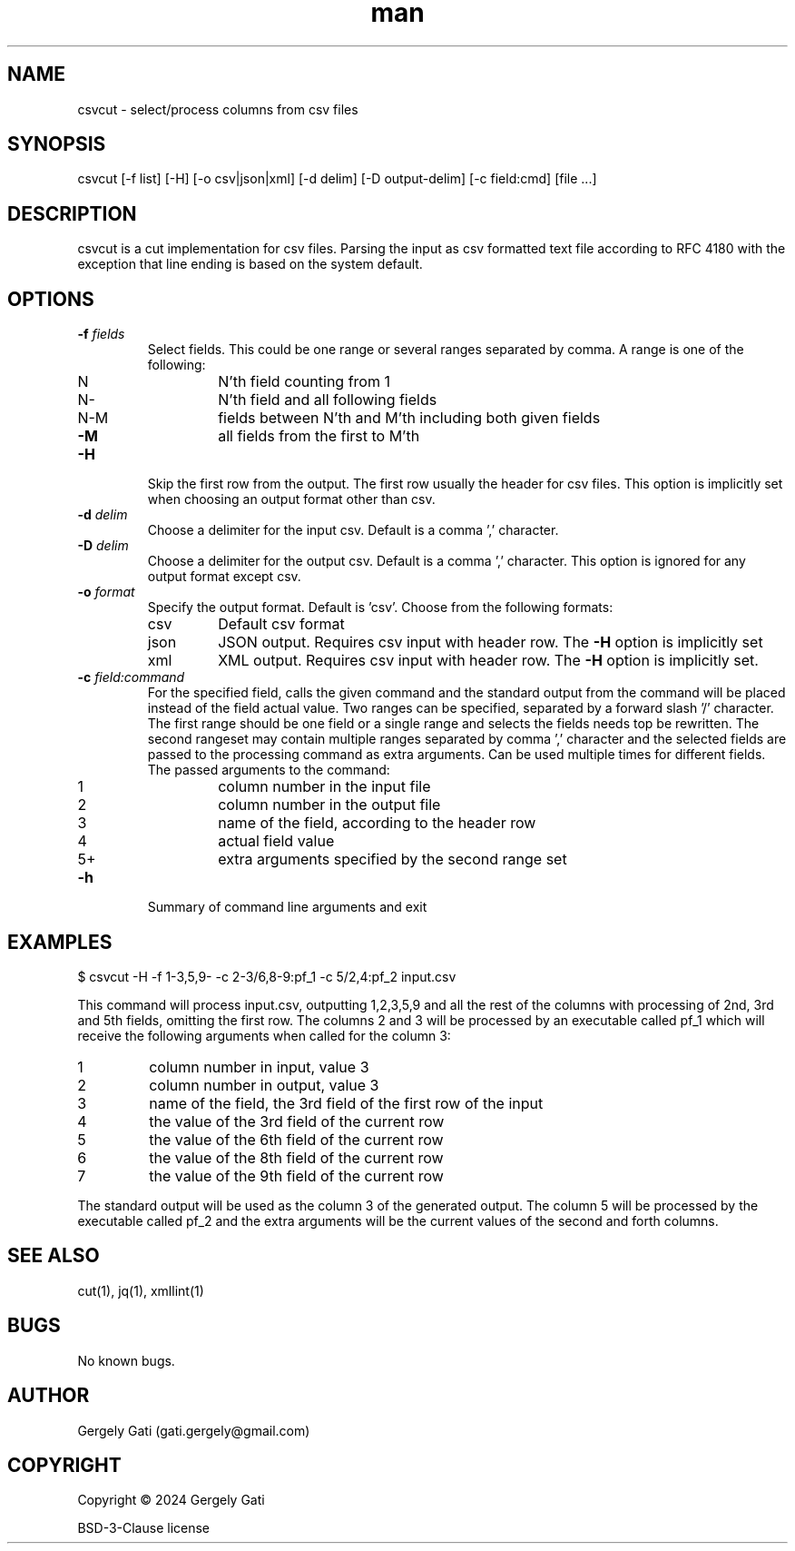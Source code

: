 .\" Manpage for csvcut.
.\" Contact gati.gergely@gmail.com to correct errors or typos.
.TH man 1 "23 Mar 2024" "1.0" "csvcut man page"
.SH NAME
csvcut \- select/process columns from csv files
.SH SYNOPSIS
csvcut [-f list] [-H] [-o csv|json|xml] [-d delim] [-D output-delim] [-c field:cmd] [file ...]
.SH DESCRIPTION
csvcut is a cut implementation for csv files.
Parsing the input as csv formatted text file according to RFC 4180 with the exception that line
ending is based on the system default.
.SH OPTIONS
.TP
.BI "\-f " fields
Select fields. This could be one range or several ranges separated by comma.
A range is one of the following:

.RS
.TP
N
N'th field counting from 1
.TP
N\-
N'th field and all following fields
.TP
N\-M
fields between N'th and M'th including both given fields
.TP
\fB\-M\fR
all fields from the first to M'th
.RE

.TP
.B \-H
Skip the first row from the output. The first row usually the header for csv
files. This option is implicitly set when choosing an output format other
than csv.

.TP
.BI "\-d " delim
Choose a delimiter for the input csv. Default is a comma ',' character.

.TP
.BI "\-D " delim
Choose a delimiter for the output csv. Default is a comma ',' character.
This option is ignored for any output format except csv.

.TP
.BI "\-o " format
Specify the output format. Default is 'csv'. Choose from the following
formats:
.TP
.RS
.TP
csv
Default csv format
.TP
json
JSON output. Requires csv input with header row. The \fB\-H\fR option is implicitly set
.TP
xml
XML output. Requires csv input with header row. The \fB\-H\fR option is implicitly set.
.RE

.TP
.BI "\-c " field:command
For the specified field, calls the given command and the standard output
from the command will be placed instead of the field actual value. 
Two ranges can be specified, separated by a forward slash '/' character.
The first range should be one field or a single range and selects the fields
needs top be rewritten. The second rangeset may contain multiple ranges
separated by comma ',' character and the selected fields are passed to the
processing command as extra arguments.
Can be used multiple times for different fields. The
passed arguments to the command:
.TP
.RS

.TP
1
column number in the input file
.TP
2
column number in the output file
.TP
3
name of the field, according to the header row
.TP
4
actual field value
.TP
5+
extra arguments specified by the second range set
.RE

.TP
.B \-h
Summary of command line arguments and exit

.SH EXAMPLES

$ csvcut -H -f 1-3,5,9- -c 2-3/6,8-9:pf_1 -c 5/2,4:pf_2 input.csv

This command will process input.csv, outputting 1,2,3,5,9 and all the rest of
the columns with processing of 2nd, 3rd and 5th fields, omitting the first
row. The columns 2 and 3
will be processed by an executable called pf_1 which will receive the
following arguments when called for the column 3:
.TP
1
column number in input, value 3
.TP
2
column number in output, value 3
.TP
3
name of the field, the 3rd field of the first row of the input
.TP
4
the value of the 3rd field of the current row
.TP
5
the value of the 6th field of the current row
.TP
6
the value of the 8th field of the current row
.TP
7
the value of the 9th field of the current row
.RE

The standard output will be used as the column 3 of the generated output.
The column 5 will be processed by the executable called pf_2 and the extra
arguments will be the current values of the second and forth columns.

.SH SEE ALSO
cut(1), jq(1), xmllint(1)
.SH BUGS
No known bugs.
.SH AUTHOR
Gergely Gati (gati.gergely@gmail.com)
.SH COPYRIGHT
Copyright \(co 2024 Gergely Gati
.P
BSD-3-Clause license
